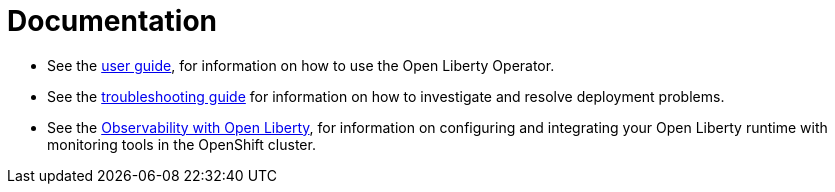 = Documentation

* See the link:++user-guide.adoc++[user guide], for information on how to use the Open Liberty Operator.
* See the link:++troubleshooting.adoc++[troubleshooting guide] for information on how to investigate and resolve deployment problems.
* See the link:++observability-deployment.adoc++[Observability with Open Liberty], for information on configuring and integrating your Open Liberty runtime with monitoring tools in the OpenShift cluster.